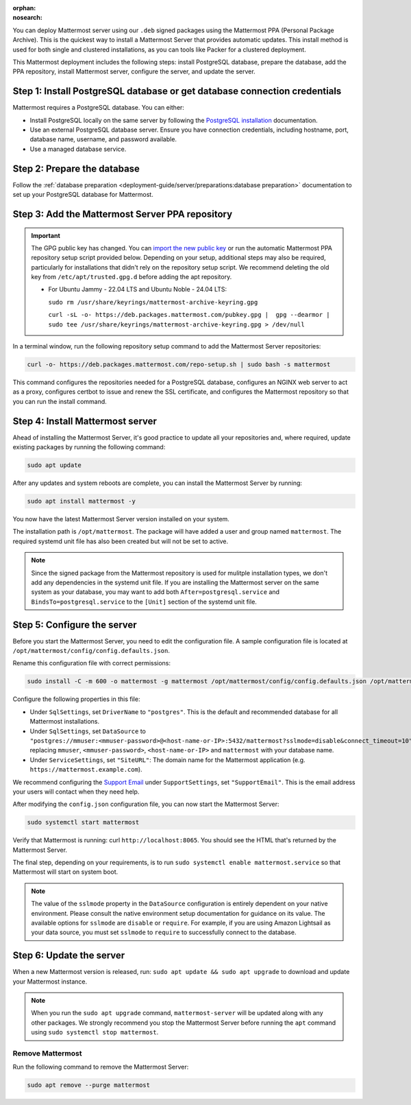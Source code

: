 :orphan:
:nosearch:

.. raw:: html

   <div class="mm-badge mm-badge--combo">
    <div class="mm-badge__reqs">
      <h3>Minimum system requirements:</h3>
      <ul>
        <li>Operating System: 20.04 LTS, 22.04 LTS, 24.04 LTS</li>
        <li>Hardware: 1 vCPU/core with 2GB RAM (support for up to 1,000 users)</li>
        <li>Database: <a href="https://docs.mattermost.com/deployment-guide/postgres-migration.html">PostgreSQL v14+</a></li>
        <li>Network:
          <ul>
            <li>Application 80/443, TLS, TCP Inbound</li>
            <li>Administrator Console 8065, TLS, TCP Inbound</li>
            <li>SMTP port 10025, TCP/UDP Outbound</li>
          </ul>
        </li>
      </ul>
    </div>
  </div>

You can deploy Mattermost server using our ``.deb`` signed packages using the Mattermost PPA (Personal Package Archive). This is the quickest way to install a Mattermost Server that provides automatic updates. This install method is used for both single and clustered installations, as you can tools like Packer for a clustered deployment.

This Mattermost deployment includes the following steps: install PostgreSQL database, prepare the database, add the PPA repository, install Mattermost server, configure the server, and update the server.

Step 1: Install PostgreSQL database or get database connection credentials
~~~~~~~~~~~~~~~~~~~~~~~~~~~~~~~~~~~~~~~~~~~~~~~~~~~~~~~~~~~~~~~~~~~~~~~~~~~

Mattermost requires a PostgreSQL database. You can either:

- Install PostgreSQL locally on the same server by following the `PostgreSQL installation <https://www.postgresql.org/download/>`_ documentation.
- Use an external PostgreSQL database server. Ensure you have connection credentials, including hostname, port, database name, username, and password available.
- Use a managed database service.

Step 2: Prepare the database
~~~~~~~~~~~~~~~~~~~~~~~~~~~~~

Follow the :ref:`database preparation <deployment-guide/server/preparations:database preparation>` documentation to set up your PostgreSQL database for Mattermost.

Step 3: Add the Mattermost Server PPA repository
~~~~~~~~~~~~~~~~~~~~~~~~~~~~~~~~~~~~~~~~~~~~~~~~

.. important::

  The GPG public key has changed. You can `import the new public key <https://deb.packages.mattermost.com/pubkey.gpg>`_ or run the automatic Mattermost PPA repository setup script provided below. Depending on your setup, additional steps may also be required, particularly for installations that didn't rely on the repository setup script. We recommend deleting the old key from ``/etc/apt/trusted.gpg.d`` before adding the apt repository.

  - For Ubuntu Jammy - 22.04 LTS and Ubuntu Noble - 24.04 LTS:

    ``sudo rm /usr/share/keyrings/mattermost-archive-keyring.gpg``

    ``curl -sL -o- https://deb.packages.mattermost.com/pubkey.gpg |  gpg --dearmor | sudo tee /usr/share/keyrings/mattermost-archive-keyring.gpg > /dev/null``

In a terminal window, run the following repository setup command to add the Mattermost Server repositories:

.. code-block:: sh

  curl -o- https://deb.packages.mattermost.com/repo-setup.sh | sudo bash -s mattermost

This command configures the repositories needed for a PostgreSQL database, configures an NGINX web server to act as a proxy, configures certbot to issue and renew the SSL certificate, and configures the Mattermost repository so that you can run the install command.

Step 4: Install Mattermost server
~~~~~~~~~~~~~~~~~~~~~~~~~~~~~~~~~~

Ahead of installing the Mattermost Server, it's good practice to update all your repositories and, where required, update existing packages by running the following command:

.. code-block:: sh

  sudo apt update

After any updates and system reboots are complete, you can install the Mattermost Server by running:

.. code-block:: sh

  sudo apt install mattermost -y

You now have the latest Mattermost Server version installed on your system.

The installation path is ``/opt/mattermost``. The package will have added a user and group named ``mattermost``. The required systemd unit file has also been created but will not be set to active.

.. note::

  Since the signed package from the Mattermost repository is used for mulitple installation types, we don't add any dependencies in the systemd unit file. If you are installing the Mattermost server on the same system as your database, you may want to add both ``After=postgresql.service`` and ``BindsTo=postgresql.service`` to the ``[Unit]`` section of the systemd unit file.

Step 5: Configure the server
~~~~~~~~~~~~~~~~~~~~~~~~~~~~

Before you start the Mattermost Server, you need to edit the configuration file. A sample configuration file is located at ``/opt/mattermost/config/config.defaults.json``.

Rename this configuration file with correct permissions:

.. code-block:: sh

  sudo install -C -m 600 -o mattermost -g mattermost /opt/mattermost/config/config.defaults.json /opt/mattermost/config/config.json

Configure the following properties in this file:

* Under ``SqlSettings``, set ``DriverName`` to ``"postgres"``. This is the default and recommended database for all Mattermost installations.
* Under ``SqlSettings``, set ``DataSource`` to ``"postgres://mmuser:<mmuser-password>@<host-name-or-IP>:5432/mattermost?sslmode=disable&connect_timeout=10"`` replacing ``mmuser``, ``<mmuser-password>``, ``<host-name-or-IP>`` and ``mattermost`` with your database name.
* Under ``ServiceSettings``, set ``"SiteURL"``: The domain name for the Mattermost application (e.g. ``https://mattermost.example.com``).

We recommend configuring the `Support Email <https://docs.mattermost.com/administration/config-settings.html#support-email>`_ under ``SupportSettings``, set ``"SupportEmail"``. This is the email address your users will contact when they need help.

After modifying the ``config.json`` configuration file, you can now start the Mattermost Server:

.. code-block:: sh

  sudo systemctl start mattermost

Verify that Mattermost is running: curl ``http://localhost:8065``. You should see the HTML that's returned by the Mattermost Server.

The final step, depending on your requirements, is to run ``sudo systemctl enable mattermost.service`` so that Mattermost will start on system boot.

.. note::

  The value of the ``sslmode`` property in the ``DataSource`` configuration is entirely dependent on your native environment. Please consult the native environment setup documentation for guidance on its value. The available options for ``sslmode`` are ``disable`` or ``require``. For example, if you are using Amazon Lightsail as your data source, you must set ``sslmode`` to ``require`` to successfully connect to the database.

Step 6: Update the server
~~~~~~~~~~~~~~~~~~~~~~~~~~

When a new Mattermost version is released, run: ``sudo apt update && sudo apt upgrade`` to download and update your Mattermost instance.

.. note::

  When you run the ``sudo apt upgrade`` command, ``mattermost-server`` will be updated along with any other packages. We strongly recommend you stop the Mattermost Server before running the ``apt`` command using ``sudo systemctl stop mattermost``.

Remove Mattermost
-----------------

Run the following command to remove the Mattermost Server:

.. code-block:: sh

  sudo apt remove --purge mattermost
